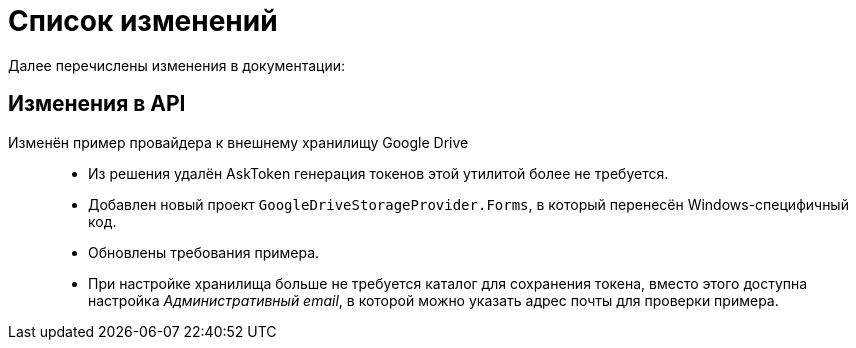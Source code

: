 = Список изменений

Далее перечислены изменения в документации:

== Изменения в API

Изменён пример провайдера к внешнему хранилищу Google Drive::
* Из решения удалён AskToken генерация токенов этой утилитой более не требуется.
* Добавлен новый проект `GoogleDriveStorageProvider.Forms`, в который перенесён Windows-специфичный код.
* Обновлены требования примера.
* При настройке хранилища больше не требуется каталог для сохранения токена, вместо этого доступна настройка _Административный email_, в которой можно указать адрес почты для проверки примера.


// .API для работы с МЧД
// [%collapsible]
// ====
// * Добавлен пример работы с xref:cards:.attorney.adoc[системной карточкой доверенности].
// +
// [lowerroman]
// .. Классы:
// +
// ** `xref:BackOffice-ObjectModel-Powers:PowerOfAttorney_CL.adoc[PowerOfAttorney]` -- системная карточка доверенности.
// ** `xref:BackOffice-ObjectModel-Powers:PowerOfAttorneyMainInfo_CL.adoc[PowerOfAttorneyMainInfo]` -- представляет секцию "Основная информация" системной карточки доверенности.
// ** `xref:BackOffice-ObjectModel-Powers:PowerOfAttorneyRepresentative_CL.adoc[PowerOfAttorneyRepresentative]` -- представляет секцию "Представитель" системной карточки доверенности.
// ** `xref:BackOffice-ObjectModel-Powers:PowerOfAttorneyRepresentativesPowers_CL.adoc[PowerOfAttorneyRepresentativesPowers]` -- представляет секцию "Полномочия" системной карточки доверенности.
// ** `xref:BackOffice-ObjectModel-Powers:PowerOfAttorneySubsidiaryPowersOfAttorney_CL.adoc[PowerOfAttorneySubsidiaryPowersOfAttorney]` -- представляет cекции "Системные карточки" дочерних доверенностей.
// ** `xref:BackOffice-ObjectModel-Powers:Powers_CL.adoc[Powers]`  -- представляет полномочия для справочника полномочий МЧД.
// ** `xref:BackOffice-ObjectModel-Powers:PowersCode_CL.adoc[PowersCode]` -- представляет коды полномочий для справочника полномочий МЧД.
// ** `xref:BackOffice-ObjectModel-Powers:PowersGroup_CL.adoc[PowersGroup]` -- представляет группы полномочий для справочника полномочий МЧД.
// ** `xref:BackOffice-ObjectModel-Powers:PowersPowerOfAttorneyFormat_CL.adoc[PowersPowerOfAttorneyFormat]` -- представляет типы доверенности карточки справочник полномочий МЧД.
// ** `xref:BackOffice-ObjectModel-Services-IPartnersService:.IPowerOfAttorneyMachineReadableProvider_IN.adoc[IPowerOfAttorneyMachineReadableProvider]` -- определяет методы формирования и чтения машиночитаемой доверенности.
// ** `xref:BackOffice-ObjectModel-Services-IPartnersService:IPartnersService_IN.adoc[IPowerOfAttorneyService]` -- предоставляет методы для работы с системной карточкой доверенности.
// +
// .. Перечисления::
// +
// ** `xref:BackOffice-ObjectModel-Powers:PowerOfAttorneyRegTransferStatuses_EN.adoc[PowerOfAttorneyRegTransferStatuses]` -- статус передачи доверенности в распределённый реестр ФНС.
// ** `xref:BackOffice-ObjectModel-Powers:PowerOfAttorneyRetrustType_EN.adoc[PowerOfAttorneyRetrustType]` -- признак возможности оформления передоверия.
// ** `xref:BackOffice-ObjectModel-Powers:PowerOfAttorneySignatureFormat_EN.adoc[PowerOfAttorneySignatureFormat]` -- формат подписи.
// ** `xref:BackOffice-ObjectModel-Powers:PowerOfAttorneyStatus_EN.adoc[PowerOfAttorneyStatus]` -- статус доверенности.
// ====

